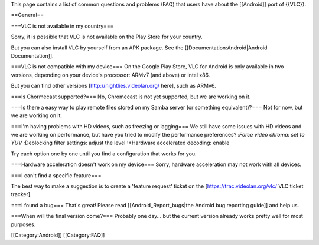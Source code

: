 This page contains a list of common questions and problems (FAQ) that
users have about the [[Android]] port of {{VLC}}.

==General==

===VLC is not available in my country===

Sorry, it is possible that VLC is not available on the Play Store for
your country.

But you can also install VLC by yourself from an APK package. See the
[[Documentation:Android|Android Documentation]].

===VLC is not compatible with my device=== On the Google Play Store, VLC
for Android is only available in two versions, depending on your
device's processor: ARMv7 (and above) or Intel x86.

But you can find other versions [http://nightlies.videolan.org/ here],
such as ARMv6.

===Is Chormecast supported?=== No, Chromecast is not yet supported, but
we are working on it.

===Is there a easy way to play remote files stored on my Samba server
(or something equivalent)?=== Not for now, but we are working on it.

===I'm having problems with HD videos, such as freezing or lagging=== We
still have some issues with HD videos and we are working on performance,
but have you tried to modify the performance preferences? :*Force video
chroma: set to YUV :*\ Deblocking filter settings: adjust the level
:*Hardware accelerated decoding: enable

Try each option one by one until you find a configuration that works for
you.

===Hardware acceleration doesn't work on my device=== Sorry, hardware
acceleration may not work with all devices.

===I can't find a specific feature===

The best way to make a suggestion is to create a 'feature request'
ticket on the [https://trac.videolan.org/vlc/ VLC ticket tracker].

===I found a bug=== That's great! Please read [[Android_Report_bugs|the
Android bug reporting guide]] and help us.

===When will the final version come?=== Probably one day... but the
current version already works pretty well for most purposes.

[[Category:Android]] [[Category:FAQ]]
